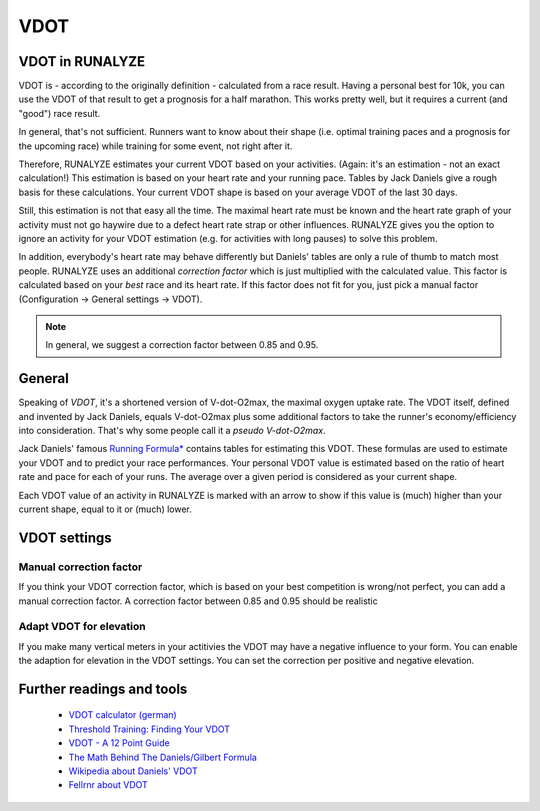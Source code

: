 ====
VDOT
====

VDOT in RUNALYZE
*****************

.. image:: images/vdot.png

VDOT is - according to the originally definition - calculated from a race result.
Having a personal best for 10k, you can use the VDOT of that result to get a prognosis for a half marathon.
This works pretty well, but it requires a current (and "good") race result.

In general, that's not sufficient. Runners want to know about their shape (i.e. optimal training paces and a prognosis for the upcoming race) while training for some event, not right after it.

Therefore, RUNALYZE estimates your current VDOT based on your activities. (Again: it's an estimation - not an exact calculation!)
This estimation is based on your heart rate and your running pace. Tables by Jack Daniels give a rough basis for these calculations.
Your current VDOT shape is based on your average VDOT of the last 30 days.

Still, this estimation is not that easy all the time. The maximal heart rate must be known and the heart rate graph of your activity must not go haywire due to a defect heart rate strap or other influences.
RUNALYZE gives you the option to ignore an activity for your VDOT estimation (e.g. for activities with long pauses) to solve this problem.

In addition, everybody's heart rate may behave differently but Daniels' tables are only a rule of thumb to match most people.
RUNALYZE uses an additional *correction factor* which is just multiplied with the calculated value.
This factor is calculated based on your *best* race and its heart rate.
If this factor does not fit for you, just pick a manual factor (Configuration -> General settings -> VDOT).

.. note::
    In general, we suggest a correction factor between 0.85 and 0.95.


General
********

Speaking of *VDOT*, it's a shortened version of V-dot-O2max, the maximal oxygen uptake rate.
The VDOT itself, defined and invented by Jack Daniels, equals V-dot-O2max plus some additional factors to take the runner's economy/efficiency into consideration.
That's why some people call it a *pseudo V-dot-O2max*.

Jack Daniels' famous `Running Formula* <http://amzn.to/1GnAv43>`_ contains tables for estimating this VDOT. These formulas are used to estimate your VDOT and to predict your race performances.
Your personal VDOT value is estimated based on the ratio of heart rate and pace for each of your runs. The average over a given period is considered as your current shape.

Each VDOT value of an activity in RUNALYZE is marked with an arrow to show if this value is (much) higher than your current shape, equal to it or (much) lower.

VDOT settings
**************

.. figure:: images/vdot-settings.png
   :alt: VDOT configuration settings in RUNALYZE

Manual correction factor
-------------------------
If you think your VDOT correction factor, which is based on your best competition is wrong/not perfect, you can add a manual correction factor. A correction factor between 0.85 and 0.95 should be realistic

Adapt VDOT for elevation
------------------------
If you make many vertical meters in your actitivies the VDOT may have a negative influence to your form. You can enable the adaption for elevation in the VDOT settings. You can set the correction per positive and negative elevation.


Further readings and tools
**************************

 * `VDOT calculator (german) <http://www.polar.com/us-en/support/Heart_Rate_Variability__HRV_>`_
 * `Threshold Training: Finding Your VDOT <http://www.runnersworld.com/workouts/threshold-training-finding-your-vdot>`_
 * `VDOT - A 12 Point Guide <https://www.globe-runners.com/?q=node/181>`_
 * `The Math Behind The Daniels/Gilbert Formula <http://www.simpsonassociatesinc.com/runningmath1.htm>`_
 * `Wikipedia about Daniels' VDOT <https://en.wikipedia.org/wiki/Jack_Daniels_%28coach%29#VDOT>`_
 * `Fellrnr about VDOT <http://fellrnr.com/wiki/VDOT>`_
